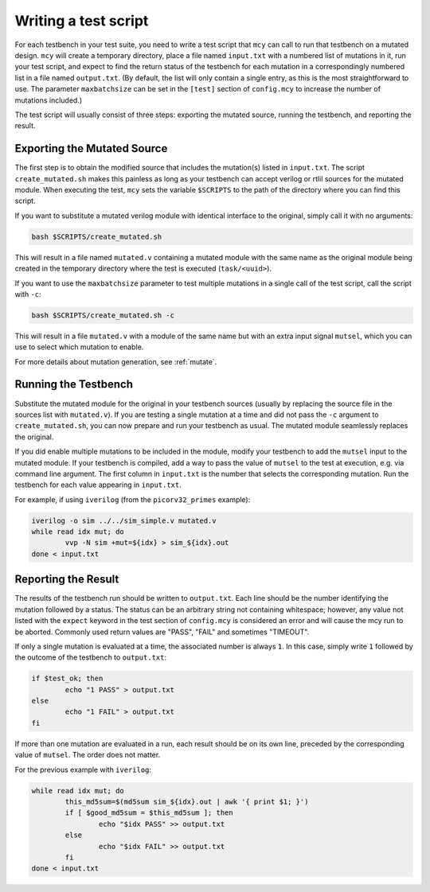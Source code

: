 .. _testsetup:

Writing a test script
=====================

For each testbench in your test suite, you need to write a test script that ``mcy`` can call to run that testbench on a mutated design.
``mcy`` will create a temporary directory, place a file named ``input.txt`` with a numbered list of mutations in it, run your test script, and expect to find the return status of the testbench for each mutation in a correspondingly numbered list in a file named ``output.txt``. (By default, the list will only contain a single entry, as this is the most straightforward to use. The parameter ``maxbatchsize`` can be set in the ``[test]`` section of ``config.mcy`` to increase the number of mutations included.)

.. A common optimization is that if your testbench is compiled, you can save compilation time by compiling multiple mutations into a single unit under test, but it requires modifying the testbench so that the mutation can be selected at execution time by passing an argument.

The test script will usually consist of three steps: exporting the mutated source, running the testbench, and reporting the result.

Exporting the Mutated Source
----------------------------

The first step is to obtain the modified source that includes the mutation(s) listed in ``input.txt``. The script ``create_mutated.sh`` makes this painless as long as your testbench can accept verilog or rtlil sources for the mutated module. When executing the test, ``mcy`` sets the variable ``$SCRIPTS`` to the path of the directory where you can find this script.

If you want to substitute a mutated verilog module with identical interface to the original, simply call it with no arguments:

.. code-block:: text

	bash $SCRIPTS/create_mutated.sh

This will result in a file named ``mutated.v`` containing a mutated module with the same name as the original module being created in the temporary directory where the test is executed (``task/<uuid>``).

If you want to use the ``maxbatchsize`` parameter to test multiple mutations in a single call of the test script, call the script with ``-c``:

.. code-block:: text

	bash $SCRIPTS/create_mutated.sh -c

This will result in a file ``mutated.v`` with a module of the same name but with an extra input signal ``mutsel``, which you can use to select which mutation to enable.

For more details about mutation generation, see :ref:`mutate`.

Running the Testbench
---------------------

Substitute the mutated module for the original in your testbench sources (usually by replacing the source file in the sources list with ``mutated.v``). If you are testing a single mutation at a time and did not pass the ``-c`` argument to ``create_mutated.sh``, you can now prepare and run your testbench as usual. The mutated module seamlessly replaces the original.

If you did enable multiple mutations to be included in the module, modify your testbench to add the ``mutsel`` input to the mutated module. If your testbench is compiled, add a way to pass the value of ``mutsel`` to the test at execution, e.g. via command line argument. The first column in ``input.txt`` is the number that selects the corresponding mutation. Run the testbench for each value appearing in ``input.txt``.

For example, if using ``iverilog`` (from the ``picorv32_primes`` example):

.. code-block:: text

	iverilog -o sim ../../sim_simple.v mutated.v
	while read idx mut; do
		vvp -N sim +mut=${idx} > sim_${idx}.out
	done < input.txt


Reporting the Result
--------------------

The results of the testbench run should be written to ``output.txt``. Each line should be the number identifying the mutation followed by a status. The status can be an arbitrary string not containing whitespace; however, any value not listed with the ``expect`` keyword in the test section of ``config.mcy`` is considered an error and will cause the mcy run to be aborted. Commonly used return values are "PASS", "FAIL" and sometimes "TIMEOUT".

If only a single mutation is evaluated at a time, the associated number is always ``1``. In this case, simply write ``1`` followed by the outcome of the testbench to ``output.txt``:

.. code-block:: text

	if $test_ok; then
		echo "1 PASS" > output.txt
	else
		echo "1 FAIL" > output.txt
	fi

If more than one mutation are evaluated in a run, each result should be on its own line, preceded by the corresponding value of ``mutsel``. The order does not matter.

For the previous example with ``iverilog``:

.. code-block:: text

	while read idx mut; do
		this_md5sum=$(md5sum sim_${idx}.out | awk '{ print $1; }')
		if [ $good_md5sum = $this_md5sum ]; then
			echo "$idx PASS" >> output.txt
		else
			echo "$idx FAIL" >> output.txt
		fi
	done < input.txt
